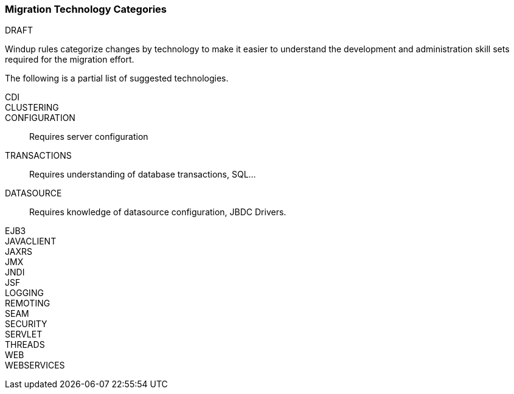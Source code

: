 :ProductName: Windup
:ProductVersion: 2.2.0-Final
:ProductDistribution: windup-distribution-2.2.0-Final
:ProductHomeVar: WINDUP_HOME 

[[Migration-Technology-Categories]]
=== Migration Technology Categories

.DRAFT

{ProductName} rules categorize changes by technology to make it easier to understand the development and administration skill sets required for the migration effort.

The following is a partial list of suggested technologies.

CDI::

CLUSTERING:: 

CONFIGURATION:: Requires server configuration

TRANSACTIONS:: Requires understanding of database transactions, SQL...

DATASOURCE:: Requires knowledge of datasource configuration, JBDC Drivers.

EJB3::

JAVACLIENT::

JAXRS::

JMX::

JNDI::

JSF::

LOGGING::

REMOTING::

SEAM::

SECURITY::

SERVLET::

THREADS::

WEB::

WEBSERVICES::
